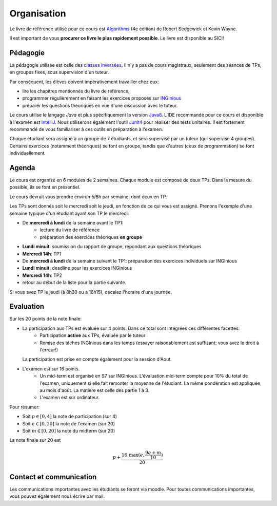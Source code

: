 .. _intro:



************
Organisation
************

Le livre de référence utilisé pour ce cours est
`Algorithms <https://algs4.cs.princeton.edu/home/>`_ (4e édition)
de Robert Sedgewick et Kevin Wayne.

Il est important de vous **procurer ce livre le plus rapidement possible**.
Le livre est disponible au SICI!


Pédagogie
=======================================


La pédagogie utilisée est celle des `classes inversées <https://fr.wikipedia.org/wiki/Classe_inversée>`_. Il n'y
a pas de cours magistraux, seulement des séances de TPs, en groupes fixes, sous supervision d'un tuteur.

Par conséquent, les élèves doivent impérativement travailler chez eux:

* lire les chapitres mentionnés du livre de référence,
* programmer régulièrement en faisant les exercices proposés sur INGInious_
* préparer les questions théoriques en vue d'une discussion avec le tuteur.

Le cours utilise le langage *Java* et plus spécifiquement la version Java8_.
L'IDE recommandé pour ce cours et disponible à l'examen est IntelliJ_.
Nous utiliserons également l'outil Junit4_ pour réaliser des tests unitaires.
Il est fortement recommandé de vous familiariser à ces outils en préparation à l'examen.

Chaque étudiant sera assigné à un groupe de 7 étudiants, et sera supervisé par un tuteur (qui supervise 4 groupes).
Certains exercices (notamment théoriques) se font en groupe, tandis que d'autres (ceux de programmation) se font individuellement.

.. _Java8: https://docs.oracle.com/javase/8/docs/api.
.. _IntelliJ: https://www.jetbrains.com/idea/
.. _INGInious: https://inginious.info.ucl.ac.be
.. _JUnit4: https://junit.org/junit4/.


Agenda
=======================================

Le cours est organisé en 6 modules de 2 semaines. Chaque module est composé de deux TPs. Dans la mesure du possible, ils se font en présentiel.

Le cours devrait vous prendre environ 5/6h par semaine, dont deux en TP.

Les TPs sont donnés soit le mercredi soit le jeudi, en fonction de ce qui vous est assigné.
Prenons l'exemple d'une semaine typique d'un étudiant ayant son TP le mercredi:

.. image:: organisation.svg
    :align: center

- De **mercredi à lundi** de la semaine avant le TP1:
    - lecture du livre de référence
    - préparation des exercices théoriques **en groupe**
- **Lundi minuit**: soumission du rapport de groupe, répondant aux questions théoriques
- **Mercredi 14h**: TP1
- De **mercredi à lundi** de la semaine suivant le TP1: préparation des exercices individuels sur INGInious
- **Lundi minuit**: deadline pour les exercices INGInious
- **Mercredi 14h**: TP2
- retour au début de la liste pour la partie suivante.

Si vous avez TP le jeudi (à 8h30 ou a 16h15), décalez l'horaire d'une journée.

Evaluation
=======================================

Sur les 20 points de la note finale:

- La participation aux TPs est évaluée sur 4 points. Dans ce total sont intégrées ces différentes facettes:
    - Participation **active** aux TPs, évaluée par le tuteur
    - Remise des tâches INGInious dans les temps (essayer raisonablement est suffisant; vous avez le droit à l'erreur!)
  La participation est prise en compte également pour la session d'Aout.
- L'examen est sur 16 points.
    - Un mid-term est organisé en S7 sur INGInious. L'évaluation mid-term compte pour 10% du total de l'examen,
      uniquement si elle fait remonter la moyenne de l'étudiant. La même pondération est appliquée au mois d'août.
      La matière est celle des partie 1 à 3.
    - L'examen est sur ordinateur.

Pour résumer:

- Soit :math:`p \in [0, 4]` la note de participation (sur 4)
- Soit :math:`e \in [0, 20]` la note de l'examen (sur 20)
- Soit :math:`m \in [0, 20]` la note du midterm (sur 20)

La note finale sur 20 est

.. math::

    p + \frac{16\cdot \max(e, \frac{9e+m}{10})}{20}

Contact et communication
=======================================

Les communications importantes avec les étudiants se feront via moodle.
Pour toutes communications importantes, vous pouvez également nous écrire par mail.